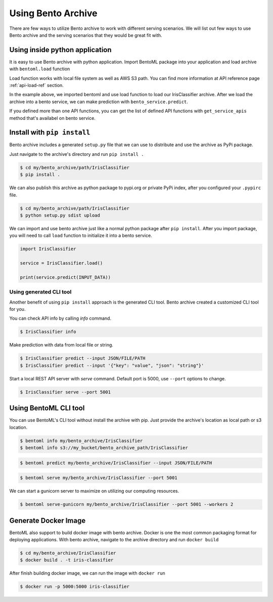 Using Bento Archive
===================

There are few ways to utilize Bento archive to work with different serving
scenarios.  We will list out few ways to use Bento archive and the serving
scenarios that they would be great fit with.


Using inside python application
*******************************

It is easy to  use Bento archive with python application. Import
BentoML package into your application and load archive with
``bentoml.load`` function

Load function works with local file system as well as AWS S3 path.
You can find more information at API reference page :ref:`api-load-ref`
section.

.. code-block:: python
    :linenos:

    import bentoml

    bento_service = bentoml.load('my/bento_archive/path/IrisClassifier')

    api_list = bento_service.get_service_apis()

    # the get_service_apis function will return a list of user defined APIs.
    print(api_list)

    print(bento_service.predict(INPUT_DATA))

In the example above, we imported bentoml and use load function to load our
IrisClassifier archive. After we load the archive into a bento service, we
can make prediction with ``bento_service.predict``.

If you defined more than one API functions, you can get the list of defined
API functions with ``get_service_apis`` method that's availabel on bento
service.


Install with ``pip install``
****************************

Bento archive includes a generated ``setup.py`` file that we can use to
distribute and use the archive as PyPi package.

Just navigate to the archive's directory and run ``pip install .``

.. code-block:: bash

    $ cd my/bento_archive/path/IrisClassifier
    $ pip install .

We can also publish this archive as python package to pypi.org or private PyPi index,
after you configured your ``.pypirc`` file.

.. code-block:: bash

    $ cd my/bento_archive/path/IrisClassifier
    $ python setup.py sdist upload


We can import and use bento archive just like a normal python package after
``pip install``. After you import package, you will need to call ``load``
function to initialize it into a bento service.

.. code-block:: python

    import IrisClassifier

    service = IrisClassifier.load()

    print(service.predict(INPUT_DATA))


Using generated CLI tool
++++++++++++++++++++++++

Another benefit of using ``pip install`` approach is the generated CLI tool.
Bento archive created a customized CLI tool for you.

You can check API info by calling `info` command.

.. code-block:: bash

    $ IrisClassifier info


Make prediction with data from local file or string.

.. code-block:: bash

    $ IrisClassifier predict --input JSON/FILE/PATH
    $ IrisClassifier predict --input '{"key": "value", "json": "string"}'

Start a local REST API server with `serve` command.  Default port is 5000, use
``--port`` options to change.

.. code-block:: bash

    $ IrisClassifier serve --port 5001


Using BentoML CLI tool
**********************

You can use BentoML's CLI tool without install the archive with pip. Just
provide the archive's location as local path or s3 location.

.. code-block:: bash

    $ bentoml info my/bento_archive/IrisClassifier
    $ bentoml info s3://my_bucket/bento_archive_path/IrisClassifier

.. code-block:: bash

    $ bentoml predict my/bento_archive/IrisClassifier --input JSON/FILE/PATH

.. code-block:: bash

    $ bentoml serve my/bento_archive/IrisClassifier --port 5001

We can start a gunicorn server to maximize on utilizing our computing
resources.

.. code-block:: bash

    $ bentoml serve-gunicorn my/bento_archive/IrisClassifier --port 5001 --workers 2


Generate Docker Image
*********************

BentoML also support to build docker image with bento archive.  Docker is
one the most common packaging format for deploying applications.
With bento archive, navigate to the archive directory and run ``docker build``

.. code-block:: bash

    $ cd my/bento_archive/IrisClassifier
    $ docker build . -t iris-classifier

After finish building docker image, we can run the image with ``docker run``

.. code-block:: bash

    $ docker run -p 5000:5000 iris-classifier

